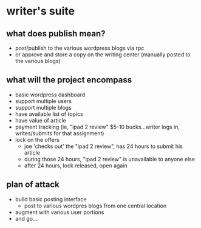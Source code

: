 * writer's suite

** what does publish mean?
   - post/publish to the various wordpress blogs via rpc
   - or approve and store a copy on the writing center (manually posted to the various blogs)

** what will the project encompass
   - basic wordpress dashboard
   - support multiple users
   - support multiple blogs
   - have available list of topics
   - have value of article
   - payment tracking (ie, "ipad 2 review" $5-10 bucks...writer logs in, writes/submits for that assignment)
   - lock on the offers
     - joe 'checks out' the "ipad 2 review", has 24 hours to submit his article
     - during those 24 hours, "ipad 2 review" is unavailable to anyone else
     - after 24 hours, lock released, open again

** plan of attack
   - build basic posting interface
     - post to various wordpres blogs from one central location
   - augment with various user portions
   - and go...
